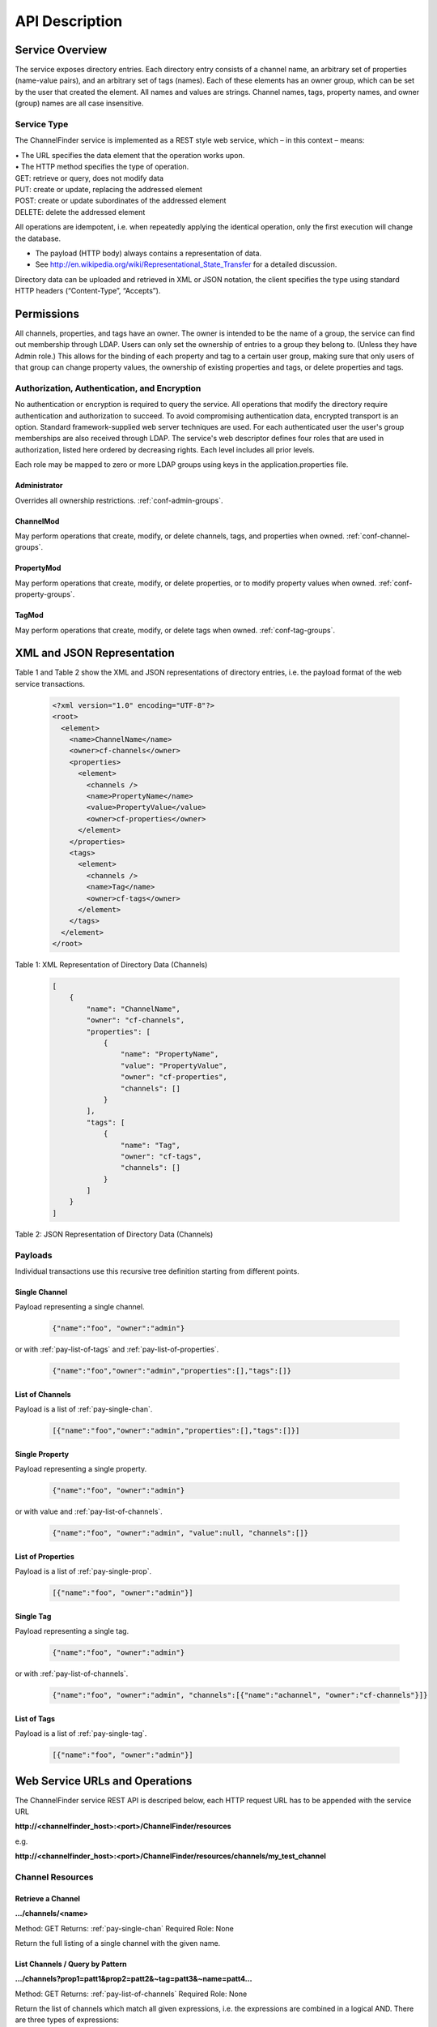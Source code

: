 .. _api_description:

###############
API Description
###############

Service Overview
----------------

The service exposes directory entries.
Each directory entry consists of a channel name, an arbitrary set of properties (name-value pairs), and an arbitrary set of tags (names).
Each of these elements has an owner group, which can be set by the user that created the element.
All names and values are strings.
Channel names, tags, property names, and owner (group) names are all case insensitive.


Service Type
^^^^^^^^^^^^

The ChannelFinder service is implemented as a REST style web service, which – in this context – means: 

| •  The URL specifies the data element that the operation works upon.
| •  The HTTP method specifies the type of operation.

| GET: retrieve or query, does not modify data
| PUT: create or update, replacing the addressed element
| POST: create or update subordinates of the addressed element
| DELETE: delete the addressed element

All operations are idempotent, i.e. when repeatedly applying the identical operation, only the first execution will change the database.

•  The payload (HTTP body) always contains a representation of data.
•  See http://en.wikipedia.org/wiki/Representational_State_Transfer for a detailed discussion.

Directory data can be uploaded and retrieved in XML or JSON notation, the client specifies the type using standard HTTP headers (“Content-Type”, “Accepts”).

Permissions
-----------

All channels, properties, and tags have an owner. The owner is intended to be the name of a group, the service can find out membership through LDAP. Users can only set the ownership of entries to a group they belong to. (Unless they have Admin role.)
This allows for the binding of each property and tag to a certain user group, making sure that only users of that group can change property values, the ownership of existing properties and tags, or delete properties and tags.

Authorization, Authentication, and Encryption
^^^^^^^^^^^^^^^^^^^^^^^^^^^^^^^^^^^^^^^^^^^^^

No authentication or encryption is required to query the service.
All operations that modify the directory require authentication and authorization to succeed.
To avoid compromising authentication data, encrypted transport is an option.
Standard framework-supplied web server techniques are used.
For each authenticated user the user's group memberships are also received through LDAP.
The service's web descriptor defines four roles that are used in authorization, listed here ordered by decreasing rights. Each level includes all prior levels.

Each role may be mapped to zero or more LDAP groups using keys in the application.properties file.

.. _role-admin:

Administrator
"""""""""""""

Overrides all ownership restrictions.
:ref:`conf-admin-groups`.

.. _role-channel-mod:

ChannelMod
""""""""""

May perform operations that create, modify, or delete channels, tags, and properties when owned.
:ref:`conf-channel-groups`.

.. _role-property-mod:

PropertyMod
"""""""""""

May perform operations that create, modify, or delete properties, or to modify property values when owned.
:ref:`conf-property-groups`.

.. _role-tag-mod:

TagMod
""""""

May perform operations that create, modify, or delete tags when owned.
:ref:`conf-tag-groups`.

XML and JSON Representation
---------------------------

Table 1 and Table 2 show the XML and JSON representations of directory entries, i.e. the payload format of the web service transactions.

 .. code-block:: XML
 
    <?xml version="1.0" encoding="UTF-8"?>
    <root>
      <element>
        <name>ChannelName</name>
        <owner>cf-channels</owner>
        <properties>
          <element>
            <channels />
            <name>PropertyName</name>
            <value>PropertyValue</value>
            <owner>cf-properties</owner>
          </element>
        </properties>
        <tags>
          <element>
            <channels />
            <name>Tag</name>
            <owner>cf-tags</owner>
          </element>
        </tags>
      </element>
    </root>  
  

Table 1: XML Representation of Directory Data (Channels)  

 .. code-block:: JSON  
 
    [
        {
            "name": "ChannelName",
            "owner": "cf-channels",
            "properties": [
                {
                    "name": "PropertyName",
                    "value": "PropertyValue",
                    "owner": "cf-properties",
                    "channels": []
                }
            ],
            "tags": [
                {
                    "name": "Tag",
                    "owner": "cf-tags",
                    "channels": []
                }
            ]
        }
    ]


Table 2: JSON Representation of Directory Data (Channels)

Payloads
^^^^^^^^

Individual transactions use this recursive tree definition starting from different points.

.. _pay-single-chan:

Single Channel
""""""""""""""

Payload representing a single channel.

 .. code-block:: JSON

    {"name":"foo", "owner":"admin"}

or with :ref:`pay-list-of-tags` and :ref:`pay-list-of-properties`.

 .. code-block:: JSON

    {"name":"foo","owner":"admin","properties":[],"tags":[]}

.. _pay-list-of-channels:

List of Channels
""""""""""""""""

Payload is a list of :ref:`pay-single-chan`.

 .. code-block:: JSON

    [{"name":"foo","owner":"admin","properties":[],"tags":[]}]

.. _pay-single-prop:

Single Property
"""""""""""""""

Payload representing a single property.

 .. code-block:: JSON

    {"name":"foo", "owner":"admin"}

or with value and :ref:`pay-list-of-channels`.

 .. code-block:: JSON

    {"name":"foo", "owner":"admin", "value":null, "channels":[]}

.. _pay-list-of-properties:

List of Properties
""""""""""""""""""

Payload is a list of :ref:`pay-single-prop`.

 .. code-block:: JSON

    [{"name":"foo", "owner":"admin"}]

.. _pay-single-tag:

Single Tag
""""""""""

Payload representing a single tag.

 .. code-block:: JSON

    {"name":"foo", "owner":"admin"}

or with :ref:`pay-list-of-channels`.

 .. code-block:: JSON

    {"name":"foo", "owner":"admin", "channels":[{"name":"achannel", "owner":"cf-channels"}]}

.. _pay-list-of-tags:

List of Tags
""""""""""""

Payload is a list of :ref:`pay-single-tag`.

 .. code-block:: JSON

    [{"name":"foo", "owner":"admin"}]


Web Service URLs and Operations
-------------------------------

The ChannelFinder service REST API is descriped below, each HTTP request URL has to be appended with the service URL

**http://<channelfinder_host>:<port>/ChannelFinder/resources**

e.g.

**http://<channelfinder_host>:<port>/ChannelFinder/resources/channels/my_test_channel**

Channel Resources
^^^^^^^^^^^^^^^^^

Retrieve a Channel
""""""""""""""""""

**.../channels/<name>**

Method: GET		Returns: :ref:`pay-single-chan`		Required Role: None

Return the full listing of a single channel with the given name.

List Channels / Query by Pattern
""""""""""""""""""""""""""""""""

**.../channels?prop1=patt1&prop2=patt2&~tag=patt3&~name=patt4...**
 
Method: GET    Returns: :ref:`pay-list-of-channels`    Required Role: None

Return the list of channels which match all given expressions, i.e. the expressions are combined in a logical AND.
There are three types of expressions:

1. Value wildcards: <name>=<pattern>
True if a channel has a property with the given name, and its value matches the given pattern. Multiple expressions for the same property name are combined in a logical OR.

2. Tag name wildcards: ~tag=<pattern>
True if a channel has a tag or property whose name matches the given pattern.

3. Channel name wildcards: ~name=<pattern>
True if a channel name matches the given pattern.

Special keywords, e.g. “~tag” and “~name” for tag and channel name matches, have to start with the tilde character, else they are treated as property names in a value wildcard expression.
The patterns may contain file glob wildcard characters, i.e. “?” for a single character and “*” for any number of characters.

If called without URL parameters, the operation lists all channels in the directory.

**Search Parameters**

+---------------+-----------------------------------------------------------------------+
|Keyword        | Descriptions                                                          |
+===============+=======================================================================+
| **Text search**                                                                       |
+---------------+-----------------------------------------------------------------------+
|*~name*        | search for channels with channel name matching the search pattern     | 
+---------------+-----------------------------------------------------------------------+
|*~tag*         | search for channels with tag name matching the search pattern         |
+---------------+-----------------------------------------------------------------------+
|*propertyName* | search for channels with given property with value maching the pattern|
+---------------+-----------------------------------------------------------------------+
+---------------+-----------------------------------------------------------------------+
| **Pagination**                                                                        |
+---------------+-----------------------------------------------------------------------+
|*~size*        | Limit search to the given size                                        |
+---------------+-----------------------------------------------------------------------+
|*~from*        | Used with size, limit the search to the given search starting         | 
|               | from given page                                                       |
+---------------+-----------------------------------------------------------------------+


**Examples:**

**.../channels?domain=storage+ring&element=*+corrector&type=readback**

Returns a list of all readback channels for storage ring correctors.

**.../channels?cell=14&type=setpoint&~tag=archived**

Returns a list of all archived setpoint channels in cell 14.

**.../channels?~name=SR:C01-MG:G02A%3CQDP:H2%3EFld:***

Returns a list of all channels whose names start with “SR:C01-MG:G02A<QDP:H2>Fld:”.

Note that a number of special characters need to be escaped in URL expressions – in most cases the browser or API library will do the escaping.

Create/Replace Channel
""""""""""""""""""""""

**.../channels/<name>**

Method: PUT     Payload: :ref:`pay-single-chan`      Required Role: :ref:`role-channel-mod`

Create or completely replace the existing channel name with the payload data. If the channel exists, the authenticated user is required to be a member of its owner group. (:ref:`role-admin` role overrides this restriction.)

Create/Replace Multiple Channels
""""""""""""""""""""""""""""""""

**.../channels**

Method: PUT     Payload: :ref:`pay-list-of-channels`	 Required Role: :ref:`role-channel-mod`

Add the channels in the payload to the directory. Existing channels are replaced by the payload data but owners will not be changed. For all channels that are to be replaced or added, the authenticated user is required to be a member of their owner group. (:ref:`role-admin` role overrides this restriction.)

Update Channel
""""""""""""""

**.../channels/<name>**

Method: POST    Payload: :ref:`pay-single-chan`      Required Role: :ref:`role-channel-mod`

Merge properties and tags of the channel identified by the payload into an existing channel. If the channel exists, the authenticated user is required to be a member of its owner group. (:ref:`role-admin` role overrides this restriction.)

Update Channels
"""""""""""""""

.../channels

Method: POST 	Payload: :ref:`pay-list-of-channels`	 Required Role: :ref:`role-channel-mod`

Merge properties and tags of the channels identified by the payload into existing channels. If the channels exist, the authenticated user is required to be a member of their owner groups. (:ref:`role-admin` role overrides this restriction.)

Delete a Channel
""""""""""""""""

**.../channels/<name>**

Method: DELETE						         Required Role: :ref:`role-channel-mod`

Delete the existing channel name and all its properties and tags.

The authenticated user must be a member of the group that owns the channel to be deleted. (:ref:`role-admin` role overrides this restriction.)

Property Resources
^^^^^^^^^^^^^^^^^^

Retrieve a Property
"""""""""""""""""""

**.../properties/<name>**

Method: GET		Returns: :ref:`pay-single-prop`     Required Role: None

Return the property with the given name, listing all channels with that property in an embedded
<channels> structure.

List Properties
"""""""""""""""

**.../properties**

Method: GET    Returns: :ref:`pay-list-of-properties`   Required Role: None

Return the list of all properties in the directory.

Create/Replace a Property
"""""""""""""""""""""""""

**.../properties/<name>**

Method: PUT     Payload: :ref:`pay-single-prop`     Required Role: :ref`role-property-mod`

Create or completely replace the existing property name with the payload data. If the payload contains
an embedded <channels> list, the property is added to all channels in that list. In this case, the value for
each property instance is taken from the property definition inside the channel in the embedded channel
list. The property is set exclusively on all channels in the payload data, removing it from all channels
that are not included in the payload. Existing property values are replaced by the payload data.

The authenticated user must belong to the group that owns the property. (:ref:`role-admin` role overrides
this restriction.)

Add Property to a Single Channel
""""""""""""""""""""""""""""""""

**.../properties/<property_name>/<channel_name>**

Method: PUT     Payload: :ref:`pay-single-prop`     Required Role: :ref`role-property-mod`

Add property with the given property_name to the channel with the given channel_name. An existing
property value is replaced by the payload data.

The authenticated user must belong to the group that owns the property. (:ref:`role-admin` role overrides
this restriction.)

Create/Replace Properties
"""""""""""""""""""""""""

**.../properties**

Method: PUT    Payload: :ref:`pay-list-of-properties`   Required Role: :ref`role-property-mod`

Add the properties in the payload to the directory. If a payload property contains an embedded
<channels> list, the property is added to all channels in that list. In this case, the value for each property
instance is taken from the property definition inside the channel on the embedded channel list. The
property is set exclusively on all channels in the embedded list, removing it from all channels that are
not included on the list. Existing property values are replaced by the payload data but owners will not be changed.

For all properties that are to be replaced or added, the authenticated user is required to be a member of
their owner group. (:ref:`role-admin` role overrides this restriction.)

Add Property to Multiple Channels
"""""""""""""""""""""""""""""""""

**.../properties/<name>**

Method: POST     Payload: :ref:`pay-single-prop`    Required Role: :ref`role-property-mod`

Add property with the given name to all channels in the payload data. If the payload contains an
embedded <channels> list, the property is added to all channels in that list. In this case, the value for
each property instance is taken from the property definition inside the channel in the embedded channel
list. Existing property values are replaced by the payload data. If the payload property name or owner
are different from the current values, the database name/owner are changed.

The authenticated user must belong to the group that owns the property. If the operation changes the
ownership, the user must belong to both the old and the new group. (:ref:`role-admin` role overrides these
restrictions.)

Add Multiple Properties
"""""""""""""""""""""""

**.../properties**

Method: POST    Payload: :ref:`pay-list-of-properties`  Required Role: :ref`role-property-mod`

Add properties in the payload to all channels in the payload data. If the properties of the payload contain
an embedded <channels> list, the property is added to all channels in that list. In this case, the value for
each property instance is taken from the property definition inside the channel in the embedded channel
list. Existing property values are replaced by the payload data. If the payload property owner
is different from the current values, the owners will not be changed.

The authenticated user must belong to the group that owns the property. (:ref:`role-admin` role overrides these
restrictions.)

Remove Property from Single Channel
"""""""""""""""""""""""""""""""""""

**.../properties/<property_name>/<channel_name>**

Method: DELETE						         Required Role: :ref`role-property-mod`

Remove property with the given property_name from the channel with the given channel_name.

The authenticated user must belong to the group that owns the property. (:ref:`role-admin` role overrides
this restriction.)

Remove Property
"""""""""""""""

**.../properties/<name>**

Method: DELETE						         Required Role: :ref`role-property-mod`

Remove property with the given name from all channels.

The authenticated user must belong to the group that owns the property. (:ref:`role-admin` role overrides
this restriction.)

Tag Resources
^^^^^^^^^^^^^

Retrieve a Tag
""""""""""""""

**.../tags/<name>**

Method: GET		Returns: :ref:`pay-single-tag`		     Required Role: None

Return the tag with the given name, listing all tagged channels in an embedded <channels> structure.

List Tags
"""""""""

**.../tags**

Method: GET    Returns: :ref:`pay-list-of-tags`         Required Role: None

Return the list of all tags in the directory.

Create/Replace a Tag
""""""""""""""""""""

.../tags/<name>

Method: PUT     Payload: :ref:`pay-single-tag`          Required Role: :ref:`role-tag-mod`

Create or completely replace the existing tag name with the payload data. If the payload contains an
embedded <channels> list, the tag is added to all channels in that list. The tag is set exclusively on all
channels in the payload data, removing it from all channels that are not included in the payload.

The authenticated user must belong to the group that owns the tag. (:ref:`role-admin` role overrides this
restriction.)

Add Tag to Single Channel
"""""""""""""""""""""""""

**.../tags/<tag_name>/<channel_name>**

Method: PUT     Payload: :ref:`pay-single-tag`          Required Role: :ref:`role-tag-mod`

Add tag with the given tag_name to the channel with the given channel_name.

The authenticated user must belong to the group that owns the tag. (:ref:`role-admin` role overrides this
restriction.)

Create/Replace Tags
"""""""""""""""""""

**.../tags/<name>**

Method: PUT     Payload: :ref:`pay-list-of-tags`         Required Role: :ref:`role-tag-mod`

Add the tags in the payload to the directory. If a payload tag contains an embedded <channels> list, the
tag is added to all channels in that list. The tag is set exclusively on all channels in the embedded list,
removing it from all channels that are not included.

For all tags that are to be replaced or added, the authenticated user is required to be a member of their
owner group. (:ref:`role-admin` role overrides this restriction.)

Add Tag to Multiple Channels
""""""""""""""""""""""""""""

**.../tags/<name>**

Method: POST     Payload: :ref:`pay-single-tag`	     Required Role: :ref:`role-tag-mod`

Add tag with the given name to all channels in the payload data. If the payload contains an embedded
<channels> list, the tag is added to all channels in that list. If the payload tag name or owner are
different from the current values, the database name/owner are changed.

The authenticated user must belong to the group that owns the tag. If the operation changes the
ownership, the user must belong to both the old and the new group. (:ref:`role-admin` role overrides these
restrictions.)

Add Multiple Tags
"""""""""""""""""

**.../tags**

Method: POST 	Payload: :ref:`pay-list-of-tags`	     Required Role: :ref:`role-tag-mod`

Add the tags in the payload to the directory. If a payload tag contains an embedded <channels> list, the
tag is added to all channels in that list. The tag is set exclusively on all channels in the embedded list,
removing it from all channels that are not included.

For all tags that are to be replaced or added, the authenticated user is required to be a member of their
owner group. (:ref:`role-admin` role overrides this restriction.)

Delete Tag from Single Channel
""""""""""""""""""""""""""""""

**.../tags/<tag_name>/<channel_name>**

Method: DELETE						         Required Role: :ref:`role-tag-mod`

Remove tag with the given tag_name from the channel with the given channel_name.

The authenticated user must belong to the group that owns the tag. (:ref:`role-admin` role
overrides this restriction.)

Delete Tag
""""""""""

**.../tags/<name>**

Method: DELETE						         Required Role: :ref:`role-tag-mod`

Remove tag with the given name from all channels.

The authenticated user must belong to the group that owns the tag. (:ref:`role-admin` role overrides this
restriction.)

Scroll Resources
^^^^^^^^^^^^^^^^

Normal channel queries use pagination(with a 10,000 doc limit); use scroll for queries with long results(10,000+ docs).
Note that scroll size may be increased, but if increased above certain limits will likely require increasing the heap size(which can be set as a VM or command-line argument).

Query Channels
""""""""""""""

**.../search?prop1=patt1&prop2=patt2&~tag=patt3&~name=patt4...**

Method: GET		Returns: Scroll		Required Role: None

Return scroll object, including scroll id for the next query and a list of the first 100(current default size) channels.

Parameters for this should be the same as used in the normal channel query.

Continue Channels Query
"""""""""""""""""""""""

**.../search/<scroll id>**
 
Method: GET    Returns: Scroll    Required Role: None

Return scroll object, including scroll id for the next query and a list of the next 100(current default size) channels.
